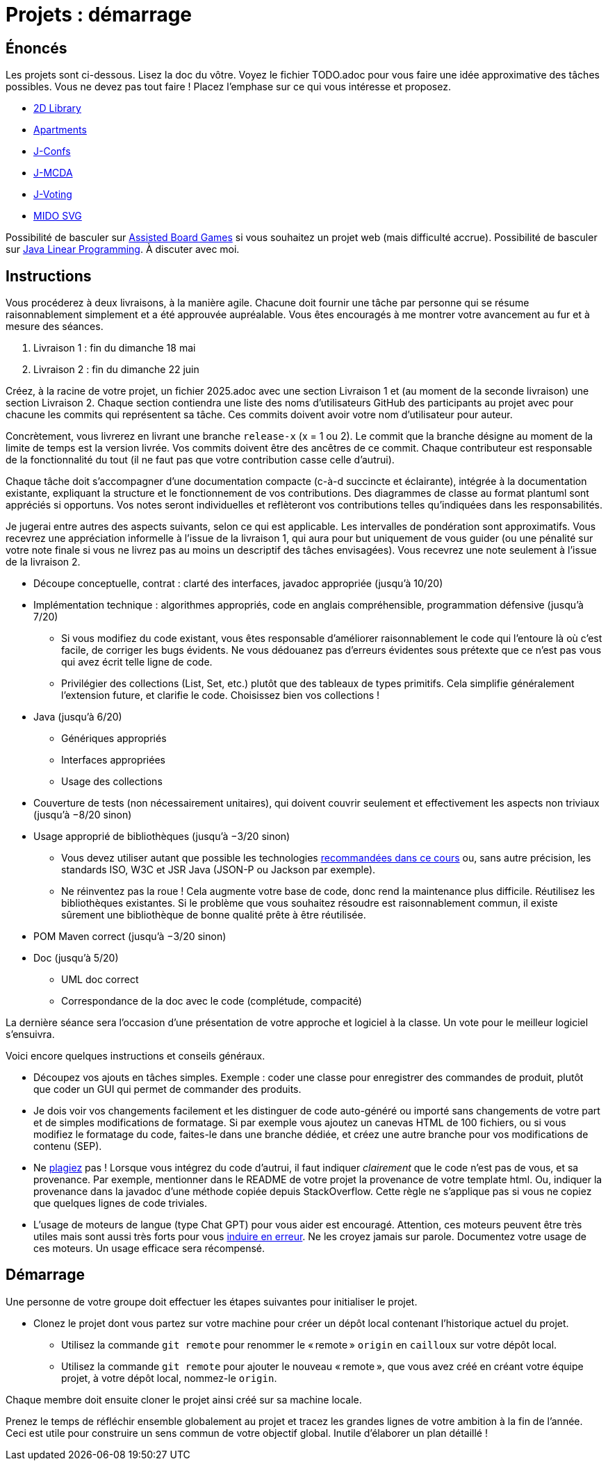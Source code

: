 = Projets : démarrage

== Énoncés
Les projets sont ci-dessous. 
Lisez la doc du vôtre.
Voyez le fichier TODO.adoc pour vous faire une idée approximative des tâches possibles. Vous ne devez pas tout faire ! Placez l’emphase sur ce qui vous intéresse et proposez.

* https://github.com/oliviercailloux/2D-Library[2D Library]
* https://github.com/oliviercailloux/Apartments[Apartments]
* https://github.com/oliviercailloux/J-Confs[J-Confs]
* https://github.com/oliviercailloux/JMCDA-base[J-MCDA]
* https://github.com/oliviercailloux/J-Voting[J-Voting]
* https://github.com/oliviercailloux/MIDO-SVG[MIDO SVG]
//* https://github.com/oliviercailloux/Teach-spreadsheets[Teach spreadsheets]

Possibilité de basculer sur https://github.com/oliviercailloux/Assisted-Board-Games[Assisted Board Games] si vous souhaitez un projet web (mais difficulté accrue). 
Possibilité de basculer sur https://github.com/oliviercailloux/JLP[Java Linear Programming]. 
À discuter avec moi.

== Instructions
Vous procéderez à deux livraisons, à la manière agile. Chacune doit fournir une tâche par personne qui se résume raisonnablement simplement et a été approuvée aupréalable. Vous êtes encouragés à me montrer votre avancement au fur et à mesure des séances.

. Livraison 1 : fin du dimanche 18 mai
. Livraison 2 : fin du dimanche 22 juin

Créez, à la racine de votre projet, un fichier 2025.adoc avec une section Livraison 1 et (au moment de la seconde livraison) une section Livraison 2. Chaque section contiendra une liste des noms d’utilisateurs GitHub des participants au projet avec pour chacune les commits qui représentent sa tâche. Ces commits doivent avoir votre nom d’utilisateur pour auteur.

Concrètement, vous livrerez en livrant une branche `release-x` (x = 1 ou 2). Le commit que la branche désigne au moment de la limite de temps est la version livrée.
Vos commits doivent être des ancêtres de ce commit. Chaque contributeur est responsable de la fonctionnalité du tout (il ne faut pas que votre contribution casse celle d’autrui).

Chaque tâche doit s’accompagner d’une documentation compacte (c-à-d succincte et éclairante), intégrée à la documentation existante, expliquant la structure et le fonctionnement de vos contributions. Des diagrammes de classe au format plantuml sont appréciés si opportuns.
Vos notes seront individuelles et reflèteront vos contributions telles qu’indiquées dans les responsabilités.

Je jugerai entre autres des aspects suivants, selon ce qui est applicable. Les intervalles de pondération sont approximatifs. Vous recevrez une appréciation informelle à l’issue de la livraison 1, qui aura pour but uniquement de vous guider (ou une pénalité sur votre note finale si vous ne livrez pas au moins un descriptif des tâches envisagées). Vous recevrez une note seulement à l’issue de la livraison 2.

* Découpe conceptuelle, contrat : clarté des interfaces, javadoc appropriée (jusqu’à 10/20)
* Implémentation technique : algorithmes appropriés, code en anglais compréhensible, programmation défensive (jusqu’à 7/20)
** Si vous modifiez du code existant, vous êtes responsable d’améliorer raisonnablement le code qui l’entoure là où c’est facile, de corriger les bugs évidents. Ne vous dédouanez pas d’erreurs évidentes sous prétexte que ce n’est pas vous qui avez écrit telle ligne de code.
** Privilégier des collections (List, Set, etc.) plutôt que des tableaux de types primitifs. Cela simplifie généralement l’extension future, et clarifie le code. Choisissez bien vos collections !
* Java (jusqu’à 6/20)
** Génériques appropriés
** Interfaces appropriées
** Usage des collections
* Couverture de tests (non nécessairement unitaires), qui doivent couvrir seulement et effectivement les aspects non triviaux (jusqu’à −8/20 sinon)
* Usage approprié de bibliothèques (jusqu’à −3/20 sinon)
** Vous devez utiliser autant que possible les technologies https://github.com/oliviercailloux/java-course/blob/main/Libs.adoc[recommandées dans ce cours] ou, sans autre précision, les standards ISO, W3C et JSR Java (JSON-P ou Jackson par exemple).
** Ne réinventez pas la roue ! Cela augmente votre base de code, donc rend la maintenance plus difficile. Réutilisez les bibliothèques existantes. Si le problème que vous souhaitez résoudre est raisonnablement commun, il existe sûrement une bibliothèque de bonne qualité prête à être réutilisée.
* POM Maven correct (jusqu’à −3/20 sinon)
* Doc (jusqu’à 5/20)
** UML doc correct
** Correspondance de la doc avec le code (complétude, compacité)

La dernière séance sera l’occasion d’une présentation de votre approche et logiciel à la classe. Un vote pour le meilleur logiciel s’ensuivra.

Voici encore quelques instructions et conseils généraux.

* Découpez vos ajouts en tâches simples. Exemple : coder une classe pour enregistrer des commandes de produit, plutôt que coder un GUI qui permet de commander des produits.
* [[SEP]] Je dois voir vos changements facilement et les distinguer de code auto-généré ou importé sans changements de votre part et de simples modifications de formatage. Si par exemple vous ajoutez un canevas HTML de 100 fichiers, ou si vous modifiez le formatage du code, faites-le dans une branche dédiée, et créez une autre branche pour vos modifications de contenu (SEP).
* [[PLAGIAT]] Ne https://fr.wikipedia.org/wiki/Plagiat[plagiez] pas ! Lorsque vous intégrez du code d’autrui, il faut indiquer _clairement_ que le code n’est pas de vous, et sa provenance. Par exemple, mentionner dans le README de votre projet la provenance de votre template html. Ou, indiquer la provenance dans la javadoc d’une méthode copiée depuis StackOverflow. Cette règle ne s’applique pas si vous ne copiez que quelques lignes de code triviales.
* L’usage de moteurs de langue (type Chat GPT) pour vous aider est encouragé. Attention, ces moteurs peuvent être très utiles mais sont aussi très forts pour vous https://www.youtube.com/watch?v=R2fjRbc9Sa0[induire en erreur]. Ne les croyez jamais sur parole. Documentez votre usage de ces moteurs. Un usage efficace sera récompensé.

== Démarrage
Une personne de votre groupe doit effectuer les étapes suivantes pour initialiser le projet.

* Clonez le projet dont vous partez sur votre machine pour créer un dépôt local contenant l’historique actuel du projet.
** Utilisez la commande `git remote` pour renommer le « remote » `origin` en `cailloux` sur votre dépôt local.
** Utilisez la commande `git remote` pour ajouter le nouveau « remote », que vous avez créé en créant votre équipe projet, à votre dépôt local, nommez-le `origin`.

Chaque membre doit ensuite cloner le projet ainsi créé sur sa machine locale.

Prenez le temps de réfléchir ensemble globalement au projet et tracez les grandes lignes de votre ambition à la fin de l’année. 
Ceci est utile pour construire un sens commun de votre objectif global.
Inutile d’élaborer un plan détaillé ! 
